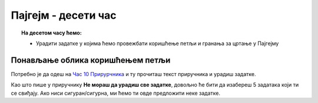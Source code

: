 Пајгејм - десети час
====================


.. topic:: На десетом часу ћемо: 
            
            - Урадити задатке у којима ћемо провежбати коришћење петљи и гранања за цртање у Пајгејму

.. reveal:: pre_nego_sto_pocnes10
   :showtitle: Пре него што почнеш
   :hidetitle: Сакриј прозор
   
   .. infonote:: Пре него што почнеш
    
        Овог пута нема потребе да се много подсећаш. Довољно ће бити да си ваљано савладао/савладала градиво са претходних часова и сада ћеш имати прилику да то провежбаш.

        Такође, као и до сада, препоручујемо ти да током рада користиш и наш `Синтаксни подсетника за Пајтон <https://petljamediastorage.blob.core.windows.net/root/Media/Default/Help/cheatsheet.pdf>`__.

        Као и увек, оставићемо ти овде и подсетник за неке најважније функције које смо до сада користили.

        ====================================   =================================================================================
        боја                                   ``pg.Color("ime_boje")`` или торка ``(r, g, b)`` 
        дуж                                    ``pg.draw.line(prozor, boja, (x1, y1), (x2, y2), debljina)``
        правоугаоник                           ``pg.draw.rect(prozor, boja, (x, y, sirina, visina), debljina)``
        круг                                   ``pg.draw.circle(prozor, boja, (x, y), poluprecnik, debljina)``
        елипса                                 ``pg.draw.ellipse(prozor, boja, (x, y, sirina, visina), debljina)``
        многоугао                              ``pg.draw.polygon(prozor, boja, [(x, y), (x, y), (x, y)])``
        насумичан цео број од ``x`` до ``y``   ``random.randint(x, y)`` 
        укључивање слике                       ``pg.image.load("putanja_do_slike")``
        приказивање слике                      ``prozor.blit(slika, (x, y))``
        ====================================   =================================================================================

Понављање облика коришћењем петљи
-----------------------------------------

Потребно је да одеш на `Час 10 Прирурчника <https://petlja.org/biblioteka/r/lekcije/pygame-prirucnik-gim/petlje-cas10>`__ и ту прочиташ текст приручника и урадиш задатке.

Као што пише у приручнику **Не мораш да урадиш све задатке**, довољно ће бити да изабереш 5 задатака који ти се свиђају. Ако ниси сигуран/сигурна, ми ћемо ти овде предложити неке задатке.

.. infonote:: Препоручени задаци: 
            - `Испрекидана линија <https://petlja.org/biblioteka/r/lekcije/pygame-prirucnik-gim/petlje-cas10#id2>`__ - лакши задатак који ће ти помоћи да се уходаш
            - `Крешендо <https://petlja.org/biblioteka/r/lekcije/pygame-prirucnik-gim/petlje-cas10#id6>`__ - и овај задатак није тежак, када одредиш које су ти све величине потребне, лако ћеш решити задатак
            - `Лоптице <https://petlja.org/biblioteka/r/lekcije/pygame-prirucnik-gim/petlje-cas10#id7>`__ задатак сличан претходном који ће од тебе захтевати да укључиш још неке елементе у код
            - `Шпартање дијагоналама <https://petlja.org/biblioteka/r/lekcije/pygame-prirucnik-gim/petlje-cas10#id4>`__ други тип задатка који ће ти помоћи да се подсетиш како се облици распоређују дијагонално
            - `Цигле <https://petlja.org/biblioteka/r/lekcije/pygame-prirucnik-gim/petlje-cas10#id9>`__ задатак који ће ти помоћи да се подсетиш како се користе петље у петљама и гранање

 Ако ти ово буде забавно, можеш урадити и остале задатке. Када завршиш са задацима пређи на видее. 